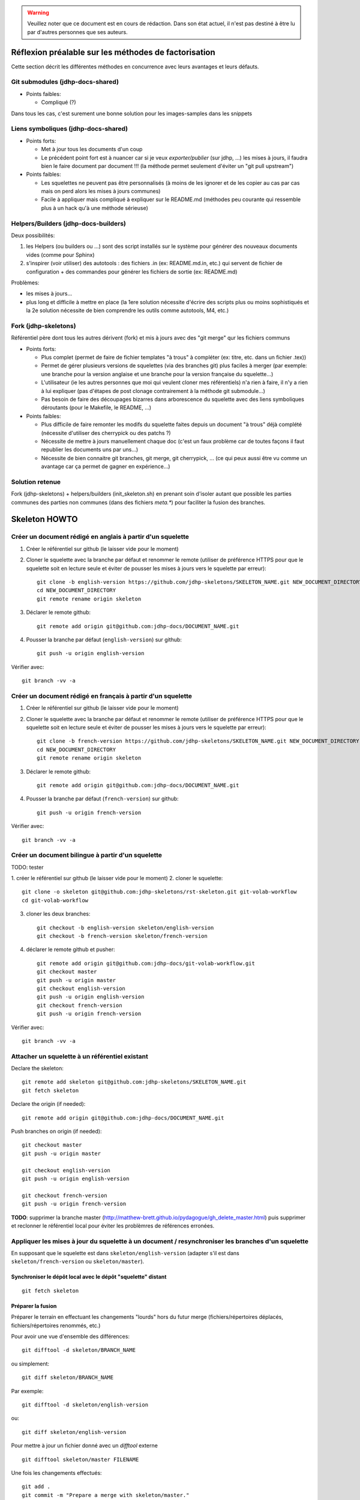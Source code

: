 .. warning:: Veuillez noter que ce document est en cours de rédaction. Dans son état actuel, il n'est pas destiné à être lu par d'autres personnes que ses auteurs.

Réflexion préalable sur les méthodes de factorisation
=====================================================

Cette section décrit les différentes méthodes en concurrence avec leurs
avantages et leurs défauts.

Git submodules (jdhp-docs-shared)
---------------------------------

-  Points faibles:

   -  Compliqué (?)

Dans tous les cas, c'est surement une bonne solution pour les
images-samples dans les snippets

Liens symboliques (jdhp-docs-shared)
------------------------------------

-  Points forts:

   -  Met à jour tous les documents d'un coup
   -  Le précédent point fort est à nuancer car si je veux
      *exporter/publier* (sur jdhp, ...) les mises à jours, il faudra
      bien le faire document par document !!! (la méthode permet
      seulement d'éviter un "git pull upstream")

-  Points faibles:

   -  Les squelettes ne peuvent pas être personnalisés (à moins de les
      ignorer et de les copier au cas par cas mais on perd alors les
      mises à jours communes)
   -  Facile à appliquer mais compliqué à expliquer sur le README.md
      (méthodes peu courante qui ressemble plus à un hack qu'à une
      méthode sérieuse)

Helpers/Builders (jdhp-docs-builders)
-------------------------------------

Deux possibilités:

#. les Helpers (ou builders ou ...) sont des script installés sur le
   système pour générer des nouveaux documents vides (comme pour Sphinx)
#. s'inspirer (voir utiliser) des autotools : des fichiers .in (ex:
   README.md.in, etc.) qui servent de fichier de configuration + des
   commandes pour générer les fichiers de sortie (ex: README.md)

Problèmes:

-  les mises à jours...
-  plus long et difficile à mettre en place (la 1ere solution nécessite
   d'écrire des scripts plus ou moins sophistiqués et la 2e solution
   nécessite de bien comprendre les outils comme autotools, M4, etc.)

Fork (jdhp-skeletons)
---------------------

Référentiel père dont tous les autres dérivent (fork) et mis à jours
avec des "git merge" qur les fichiers communs

-  Points forts:

   -  Plus complet (permet de faire de fichier templates "à trous" à
      compléter (ex: titre, etc. dans un fichier .tex))
   -  Permet de gérer plusieurs versions de squelettes (via des branches
      git) plus faciles à merger (par exemple: une branche pour la
      version anglaise et une branche pour la version française du
      squelette...)
   -  L'utilisateur (ie les autres personnes que moi qui veulent cloner
      mes référentiels) n'a rien à faire, il n'y a rien à lui expliquer
      (pas d'étapes de post clonage contrairement à la méthode git
      submodule...)
   -  Pas besoin de faire des découpages bizarres dans arborescence du
      squelette avec des liens symboliques déroutants (pour le Makefile,
      le README, ...)

-  Points faibles:

   -  Plus difficile de faire remonter les modifs du squelette faites
      depuis un document "à trous" déjà complété (nécessite d'utiliser
      des cherrypick ou des patchs ?)
   -  Nécessite de mettre à jours manuellement chaque doc (c'est un faux
      problème car de toutes façons il faut republier les documents uns
      par uns...)
   -  Nécessite de bien connaitre git branches, git merge, git
      cherrypick, ... (ce qui peux aussi être vu comme un avantage car
      ça permet de gagner en expérience...)

Solution retenue
----------------

Fork (jdhp-skeletons) + helpers/builders (init_skeleton.sh) en prenant soin
d'isoler autant que possible les parties communes des parties non communes
(dans des fichiers `meta.*`) pour faciliter la fusion des branches.


Skeleton HOWTO
==============

Créer un document rédigé en anglais à partir d'un squelette
-----------------------------------------------------------

1. Créer le référentiel sur github (le laisser vide pour le moment)

2. Cloner le squelette avec la branche par défaut et renommer le remote
   (utiliser de préférence HTTPS pour que le squelette soit en lecture seule et
   éviter de pousser les mises à jours vers le squelette par erreur)::

    git clone -b english-version https://github.com/jdhp-skeletons/SKELETON_NAME.git NEW_DOCUMENT_DIRECTORY
    cd NEW_DOCUMENT_DIRECTORY
    git remote rename origin skeleton

3. Déclarer le remote github::

    git remote add origin git@github.com:jdhp-docs/DOCUMENT_NAME.git

4. Pousser la branche par défaut (``english-version``) sur github::

    git push -u origin english-version

Vérifier avec::

    git branch -vv -a


Créer un document rédigé en français à partir d'un squelette
------------------------------------------------------------

1. Créer le référentiel sur github (le laisser vide pour le moment)

2. Cloner le squelette avec la branche par défaut et renommer le remote
   (utiliser de préférence HTTPS pour que le squelette soit en lecture seule et
   éviter de pousser les mises à jours vers le squelette par erreur)::

    git clone -b french-version https://github.com/jdhp-skeletons/SKELETON_NAME.git NEW_DOCUMENT_DIRECTORY
    cd NEW_DOCUMENT_DIRECTORY
    git remote rename origin skeleton


3. Déclarer le remote github::

    git remote add origin git@github.com:jdhp-docs/DOCUMENT_NAME.git

4. Pousser la branche par défaut (``french-version``) sur github::

    git push -u origin french-version

Vérifier avec::

    git branch -vv -a


Créer un document bilingue à partir d'un squelette
--------------------------------------------------

TODO: tester

1. créer le référentiel sur github (le laisser vide pour le moment) 2.
cloner le squelette::

    git clone -o skeleton git@github.com:jdhp-skeletons/rst-skeleton.git git-volab-workflow
    cd git-volab-workflow

3. cloner les deux branches::

    git checkout -b english-version skeleton/english-version
    git checkout -b french-version skeleton/french-version

4. déclarer le remote github et pusher::

    git remote add origin git@github.com:jdhp-docs/git-volab-workflow.git
    git checkout master
    git push -u origin master
    git checkout english-version
    git push -u origin english-version
    git checkout french-version
    git push -u origin french-version

Vérifier avec::

    git branch -vv -a

Attacher un squelette à un référentiel existant
-----------------------------------------------

Declare the skeleton::

    git remote add skeleton git@github.com:jdhp-skeletons/SKELETON_NAME.git
    git fetch skeleton

Declare the origin (if needed)::

    git remote add origin git@github.com:jdhp-docs/DOCUMENT_NAME.git

Push branches on origin (if needed)::

    git checkout master
    git push -u origin master
    
    git checkout english-version
    git push -u origin english-version
    
    git checkout french-version
    git push -u origin french-version

**TODO**: supprimer la branche master
(http://matthew-brett.github.io/pydagogue/gh_delete_master.html) puis supprimer
et reclonner le référentiel local pour éviter les problèmres de références
erronées.

Appliquer les mises à jour du squelette à un document / resynchroniser les branches d'un squelette
--------------------------------------------------------------------------------------------------

En supposant que le squelette est dans ``skeleton/english-version`` (adapter s'il est
dans ``skeleton/french-version`` ou ``skeleton/master``).

Synchroniser le dépôt local avec le dépôt "squelette" distant
~~~~~~~~~~~~~~~~~~~~~~~~~~~~~~~~~~~~~~~~~~~~~~~~~~~~~~~~~~~~~

::

    git fetch skeleton

Préparer la fusion
~~~~~~~~~~~~~~~~~~

Préparer le terrain en effectuant les changements "lourds" hors du futur
merge (fichiers/répertoires déplacés, fichiers/répertoires renommés, etc.)

Pour avoir une vue d'ensemble des différences::

   git difftool -d skeleton/BRANCH_NAME

ou simplement::

   git diff skeleton/BRANCH_NAME

Par exemple::

   git difftool -d skeleton/english-version

ou::

   git diff skeleton/english-version


Pour mettre à jour un fichier donné avec un *difftool* externe

::

   git difftool skeleton/master FILENAME

Une fois les changements effectués::

   git add . 
   git commit -m "Prepare a merge with skeleton/master."

Fusionner et résoudre les conflits fichier par fichier
~~~~~~~~~~~~~~~~~~~~~~~~~~~~~~~~~~~~~~~~~~~~~~~~~~~~~~

::

   git merge skeleton/BRANCH_NAME
   git status
   git mergetool FILENAME1
   git mergetool FILENAME2
   ...

Il se peut que git refuse de fusionner deux branches qui n'ont aucun commit en
commun: "refus de fusionner des historiques sans relation" ("refusing to merge
unrelated histories" en anglais). Dans ce cas, il faut ajouter l'option
``--allow-unrelated-histories`` à ``git merge`` ::

   git merge --allow-unrelated-histories skeleton/BRANCH_NAME
   ...

Cf.
http://stackoverflow.com/questions/27641380/git-merge-commits-into-an-orphan-branch
pour plus d'informations.

Corriger d'éventuelles erreurs dans la résolution des conflits
~~~~~~~~~~~~~~~~~~~~~~~~~~~~~~~~~~~~~~~~~~~~~~~~~~~~~~~~~~~~~-

Si un fichier a migré dans l'index par erreur (i.e. dans un mauvais état)
annuler et recommencer la résolution des conflits pour ce fichier

::

   git checkout -m FILENAME
   git mergetool FILENAME

Vérifier et commiter
~~~~~~~~~~~~~~~~~~~~

::

   git commit

Puis supprimer les fichiers ``.orig``.

.. http://stackoverflow.com/questions/449541/how-do-you-merge-selective-files-with-git-merge
.. http://stackoverflow.com/questions/10784523/how-do-i-merge-changes-to-a-single-file-rather-than-merging-commits/11593308#11593308








Brouillon
=========

Créer un document basé sur un squelette (ancienne méthode)
----------------------------------------------------------

1. Créer le référentiel sur github (le laisser vide pour le moment)

2. Cloner le squelette avec une des deux branches et renommer le remote::

    git clone -b french-version git@github.com:jdhp-skeletons/rst-skeleton.git git-volab-workflow
    git remote rename origin skeleton

ou (TODO: essayer)

::

    git clone -b french-version -o skeleton git@github.com:jdhp-skeletons/rst-skeleton.git git-volab-workflow

3. Renommer la branche french-version -> master

::

    git branch -m french-version master

4. Déclarer le remote github et pusher::

    git remote add origin git@github.com:jdhp-docs/git-volab-workflow.git
    git push -u origin master

Vérifier avec::

    git branch -vv -a

http://stackoverflow.com/questions/4950725/how-do-i-get-git-to-show-me-which-branches-are-tracking-what/16879922#16879922


Misc
----

Ce qui était prévu à l'origine:

#. cloner le squelette dans jdhp-docs sur github
#. renommer le référentiel nouvellement créé dans jdhp-docs sur github

Mais en fait on ne peut créer qu'un seul fork par "organisation" d'un
référentiel donné sur Github !!!

Du coup, la nouvelle procédure est la suivante:

- clonner::

    git clone git@github.com:jdhp-skeletons/rst-skeleton.git git-volab-workflow

- renommer le remote::

    git remote rename origin skeleton

- récupérer les branches du squelette::

    git checkout -b skeleton-french-version skeleton/french-version

http://stackoverflow.com/questions/2862590/how-to-replace-master-branch-in-git-entirely-from-another-branch

Alternative à étudier::

    git merge -s recursive -X theirs skeleton/french-version

Ou, dans le cas d'un document bilingue::

    git checkout -b skeleton-english-version skeleton/english-version
    git checkout -b skeleton-french-version skeleton/french-version

- déclarer le remote github et pusher::

    git remote add origin git@github.com:jdhp-docs/git-volab-workflow.git
    git push -u origin master
    
    mkdir git-volab-workflow
    cd git-volab-workflow/
    touch README.md
    git init
    git add README.md
    git commit -m "Initial commit."
    git remote add origin git@github.com:jdhp-docs/git-volab-workflow.git
    git push -u origin master

- ajouter le remote upstream (le squelette)::

    git remote add upstream git@github.com:jdhp-skeletons/rst-skeleton.git
    
    git checkout english-version
    ...
    git add .
    git commit -m "..."
    git push origin english-version
    git checkout master
    git merge english-version
    git push

Utiliser le squelette sur un document déjà existant::

    git clone ...
    git remote origin ...
    git remote upstream ...

